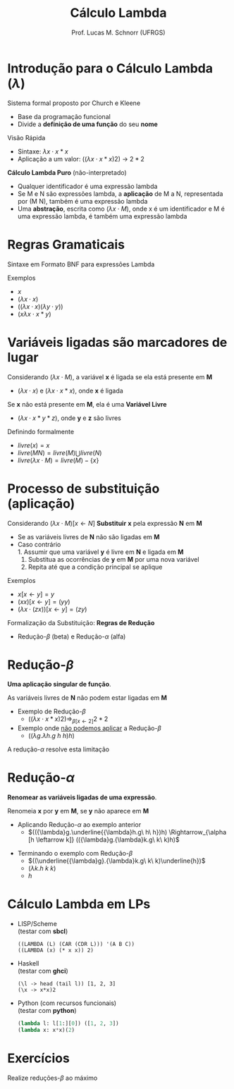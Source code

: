 # -*- coding: utf-8 -*-
# -*- mode: org -*-
#+startup: beamer overview indent
#+LANGUAGE: pt-br
#+TAGS: noexport(n)
#+EXPORT_EXCLUDE_TAGS: noexport
#+EXPORT_SELECT_TAGS: export

#+Title: Cálculo Lambda
#+Author: Prof. Lucas M. Schnorr (UFRGS)
#+Date: \copyleft

#+LaTeX_CLASS: beamer
#+LaTeX_CLASS_OPTIONS: [xcolor=dvipsnames]
#+OPTIONS:   H:1 num:t toc:nil \n:nil @:t ::t |:t ^:t -:t f:t *:t <:t
#+LATEX_HEADER: \input{../org-babel.tex}

* Introdução para o Cálculo Lambda ($\lambda$)
Sistema formal proposto por Church e Kleene 
- Base da programação funcional
- Divide a *definição de uma função* do seu *nome* \\

Visão Rápida
- Sintaxe: ${\lambda}x{\cdot}x*x$
- Aplicação a um valor: $(({\lambda}x{\cdot}x*x)2)$ \rightarrow $2*2$

#+Latex: \vfill\pause

#+BEGIN_CENTER
*Cálculo Lambda Puro* (não-interpretado)
#+END_CENTER

- Qualquer identificador é uma expressão lambda
- Se M e N são expressões lambda, a *aplicação* de M a N, representada por (M N), também é uma expressão lambda
- Uma *abstração*, escrita como $({\lambda}x{\cdot}M)$, onde x é um identificador e M é uma expressão lambda, é também uma expressão lambda

* Regras Gramaticais
Sintaxe em Formato BNF para expressões Lambda
#+BEGIN_EXPORT latex
\begin{tabular}{rcl}
ExpressãoLambda & $\rightarrow$ & variável {\bf |} (M N) {\bf |} (${\lambda}$ variável ${\cdot}$ M) \\
              M & $\rightarrow$ & ExpressãoLambda \\
              N & $\rightarrow$ & ExpressãoLambda \\
\end{tabular}  
#+END_EXPORT

#+Latex: \vfill

Exemplos
- $x$
- $({\lambda}x{\cdot}x)$
- $(({\lambda}x{\cdot}x)({\lambda}y{\cdot}y))$
- $(x{\lambda}x{\cdot}x*y)$

* Variáveis ligadas são marcadores de lugar
Considerando $({\lambda}x{\cdot}M)$, a variável *x* é ligada se ela está presente em *M*
- $({\lambda}x{\cdot}x)$ e $({\lambda}x{\cdot}x*x)$, onde *x* é ligada

#+Latex: \vfill\pause

Se *x* não está presente em *M*, ela é uma *Variável Livre*
- $({\lambda}x{\cdot}x*y*z)$, onde *y* e *z* são livres

#+Latex: \vfill\pause

Definindo formalmente
- $livre(x) = x$
- $livre(M N) = livre(M) \bigcup livre(N)$
- $livre({\lambda}x{\cdot}M) = livre(M) - \{x\}$

* Processo de substituição (aplicação)
Considerando $({\lambda}x{\cdot}M)[x \leftarrow N]$
*Substituir* *x* pela expressão *N* em *M*
- Se as variáveis livres de *N* não são ligadas em *M*
- Caso contrário \\
  1. Assumir que uma variável *y* é livre em *N* e ligada em *M*
  2. Substitua as ocorrências de *y* em *M* por uma nova variável
  3. Repita até que a condição principal se aplique

#+Latex: \vfill\pause

Exemplos
- $x[x \leftarrow y ] = y$
- $(xx)[x \leftarrow y ] = (yy)$
- $({\lambda}x{\cdot}(zx))[x \leftarrow y ] = (zy)$

#+Latex: \vfill\pause

Formalização da Substituição: *Regras de Redução*
- Redução-$\beta$ (beta) e Redução-$\alpha$ (alfa)

* Redução-$\beta$
#+BEGIN_CENTER
*Uma aplicação singular de função*.
#+END_CENTER

#+BEGIN_EXPORT latex
{\large\centering
$({\lambda}x.M)N \Rightarrow_{\beta [x \leftarrow N]} M$ \\
}
#+END_EXPORT

#+BEGIN_CENTER
As variáveis livres de *N* não podem estar ligadas em *M*
#+END_CENTER

#+latex: \vfill\pause
- Exemplo de Redução-$\beta$
  - $(({\lambda}x{\cdot}x*x)2) \Rightarrow_{\beta [x \leftarrow 2]} 2*2$
- Exemplo onde _não podemos aplicar_ a Redução-$\beta$
  - $(({\lambda}g.{\lambda}h.g\ h\ h)h)$

#+latex: \vfill\pause
#+BEGIN_CENTER
A redução-$\alpha$ resolve esta limitação
#+END_CENTER

* Redução-$\alpha$
#+BEGIN_CENTER
*Renomear as variáveis ligadas de uma expressão*.
#+END_CENTER

#+BEGIN_EXPORT latex
{\large\centering
$({\lambda}x.M) \Rightarrow_{\alpha [x \leftarrow y]} {(\lambda}y.M)$ \\
}
#+END_EXPORT

#+BEGIN_CENTER
Renomeia *x* por *y* em *M*, se *y* não aparece em *M*
#+END_CENTER

#+latex: \vfill\pause

- Aplicando Redução-$\alpha$ ao exemplo anterior
  - $(({\lambda}g.\underline{{\lambda}h.g\ h\ h})h) \Rightarrow_{\alpha [h \leftarrow k]} (({\lambda}g.{\lambda}k.g\ k\ k)h)$

#+latex: \pause
- Terminando o exemplo com Redução-$\beta$
  - $((\underline{{\lambda}g}.{\lambda}k.g\ k\ k)\underline{h})$
  - $({\lambda}k.h\ k\ k)$
  - $h$
  
* Cálculo Lambda em LPs
- \alert{LISP/Scheme}\\
  (testar com *sbcl*)
  #+BEGIN_SRC sbcl
  ((LAMBDA (L) (CAR (CDR L))) '(A B C))      
  ((LAMBDA (x) (* x x)) 2)
  #+END_SRC
- \alert{Haskell} \\
  (testar com *ghci*)
  #+BEGIN_SRC ghci
  (\l -> head (tail l)) [1, 2, 3]
  (\x -> x*x)2
  #+END_SRC
- \alert{Python} (com recursos funcionais)\\
  (testar com *python*)
  #+BEGIN_SRC python
  (lambda l: l[1:][0]) ([1, 2, 3])
  (lambda x: x*x)(2)     
  #+END_SRC

* Cálculo Lambda -- Redução $\beta$ -- Exemplo                         :noexport:
#+BEGIN_EXPORT latex
%% \begin{tabular}{lll}
%% $({\lambda}x.x*x*x)(3)$ & $\Rightarrow_{\alpha [x \leftarrow y]}$ & \\
%% $({\lambda}y.y*y*y)(3)$ & $\Rightarrow_{\beta  [y \leftarrow 3]}$ & \\
%% $({\lambda}3.3*3*3)$      &                             & \\
%% \end{tabular}
%% \vfill
\begin{tabular}{ll}
$(\underline{{\lambda}f}.{\lambda}g.{\lambda}h.fg(h\ h)) \underline{({\lambda}x.{\lambda}y.x)} h ({\lambda}x.x\ x)$  &   $\rightarrow_\beta$ \\
$({\lambda}g.\underline{{\lambda}h}.({\lambda}x.{\lambda}y.x)g(\underline{h\ h})) h ({\lambda}x.x\ x)$               &   $\rightarrow_\alpha$ {\small (renomear {\bf h} por {\bf k})} \\
$(\underline{{\lambda}g}.{\lambda}k.({\lambda}x.{\lambda}y.x)g(k\ k)) \underline{h} ({\lambda}x.x\ x)$               &  $\rightarrow_\beta$ \\
$(\underline{{\lambda}k}.({\lambda}x.{\lambda}y.x)h(k\ k)) \underline{({\lambda}x.x\ x)}$                            &  $\rightarrow_\beta$ \\
  $(\underline{{\lambda}x}.{\lambda}y.x)\underline{h}(({\lambda}x.x\ x)({\lambda}x.x\ x))$                              &  $\rightarrow_\beta$ \\
$(\underline{{\lambda}y}.h)\underline{(({\lambda}x.x\ x)({\lambda}x.x\ x))}$                                          &  $\rightarrow_\beta$ \\
$h$ & \\

\end{tabular}
#+END_EXPORT

* Exercícios
Realize reduções-$\beta$ ao máximo

#+latex: \vfill

#+BEGIN_EXPORT latex
$(({\lambda}y{\cdot}(({\lambda}x{\cdot}xyz)a))b)$ \\
$(({\lambda}x{\cdot}*\ x\ x)5)$ \\
$(({\lambda}x{\cdot}x * x)5)$ \\
$(({\lambda}y{\cdot}(({\lambda}x{\cdot}x+y+z)3))2)$ \\
$(({\lambda}v{\cdot}({\lambda}w{\cdot}w))(({\lambda}x{\cdot}x)(y({\lambda}z{\cdot}z))))$ \\
#+END_EXPORT
  






